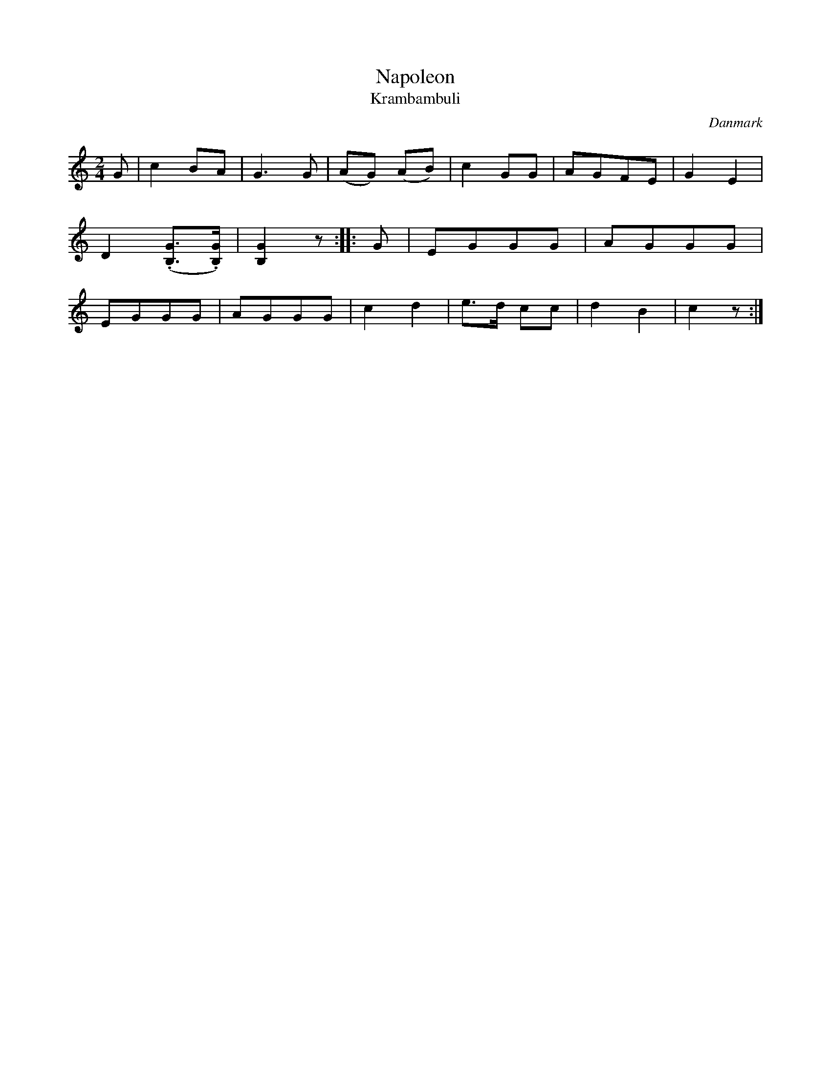 %%abc-charset utf-8

X: 42
T: Napoleon
T: Krambambuli
B:[[Notböcker/Melodier til gamle danske Almuedanse for Violin solo]]
O:Danmark
Z:Søren Bak Vestergaard
M: 2/4
L: 1/8
K: C
G|c2 BA|G3 G|(AG) (AB)|c2 GG|AGFE|G2 E2|D2 (.[GB,]>.[GB,])|[GB,]2 z:|\
|:G|EGGG|AGGG|EGGG|AGGG|c2 d2|e>d cc|d2 B2|c2 z:|

